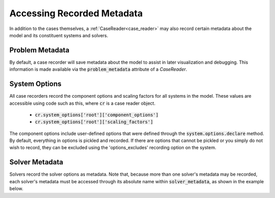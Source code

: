 .. _reading_case_metadata:

***************************
Accessing Recorded Metadata
***************************

In addition to the cases themselves, a :ref:`CaseReader<case_reader>` may also record
certain metadata about the model and its constituent systems and solvers.

Problem Metadata
----------------

By default, a case recorder will save metadata about the model to assist in later visualization
and debugging.  This information is made available via the :code:`problem_metadata` attribute of
a `CaseReader`.

.. embed-code::
    openmdao.recorders.tests.test_sqlite_recorder.TestFeatureSqliteRecorder.test_feature_problem_metadata
    :layout: interleave

System Options
--------------

All case recorders record the component options and scaling factors for all systems in the model.
These values are accessible using code such as this, where :code:`cr` is a case reader object.

    - :code:`cr.system_options['root']['component_options']`
    - :code:`cr.system_options['root']['scaling_factors']`

The component options include user-defined options that were defined
through the :code:`system.options.declare` method. By default, everything in options is
pickled and recorded. If there are options that cannot be pickled or you simply do not wish
to record, they can be excluded using the 'options_excludes' recording option on the system.

.. embed-code::
    openmdao.recorders.tests.test_sqlite_recorder.TestFeatureSqliteRecorder.test_feature_recording_system_options
    :layout: interleave


Solver Metadata
---------------

Solvers record the solver options as metadata. Note that, because more than
one solver's metadata may be recorded, each solver's metadata must be accessed through
its absolute name within :code:`solver_metadata`, as shown in the example below.

.. embed-code::
    openmdao.recorders.tests.test_sqlite_recorder.TestFeatureSqliteRecorder.test_feature_solver_metadata
    :layout: interleave
